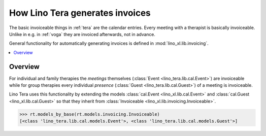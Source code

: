 .. doctest docs/specs/tera/invoicing.rst
.. _tera.specs.invoicing:

================================
How Lino Tera generates invoices
================================

The basic invoiceable things in :ref:`tera` are the calendar entries.
Every meeting with a therapist is basically invoiceable.  Unlike in
e.g. in :ref:`voga` they are invoiced afterwards, not in advance.

General functionality for automatically generating invoices is defined
in :mod:`lino_xl.lib.invoicing`.


..  doctest init:

    >>> from lino import startup
    >>> startup('lino_book.projects.lydia.settings.doctests')
    >>> from lino.api.doctest import *


.. contents:: 
   :local:
   :depth: 2

Overview
========

For individual and family therapies the *meetings* themselves
(:class:`Event <lino_tera.lib.cal.Event>`) are invoiceable while for
group therapies every individual *presence* (:class:`Guest
<lino_tera.lib.cal.Guest>`) of a meeting is invoiceable.

Lino Tera uses this functionality by extending the models
:class:`cal.Event <lino_xl.lib.cal.Event>` and
:class:`cal.Guest <lino_xl.lib.cal.Guest>`
so that they inherit from
:class:`Invoiceable <lino_xl.lib.invoicing.Invoiceable>`.

>>> rt.models_by_base(rt.models.invoicing.Invoiceable)
[<class 'lino_tera.lib.cal.models.Event'>, <class 'lino_tera.lib.cal.models.Guest'>]


